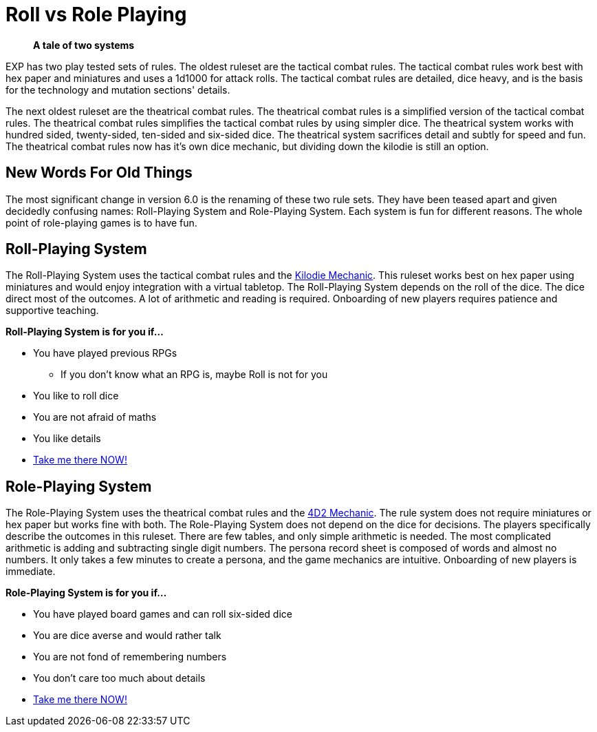 = Roll vs Role Playing

[quote]
____
*A tale of two systems*
____

EXP has two play tested sets of rules.
The oldest ruleset are the tactical combat rules.
The tactical combat rules work best with hex paper and miniatures and uses a 1d1000 for attack rolls. 
The tactical combat rules are detailed, dice heavy, and is the basis for the technology and mutation sections' details. 

The next oldest ruleset are the theatrical combat rules.
The theatrical combat rules is a simplified version of the tactical combat rules.
The theatrical combat rules simplifies the tactical combat rules by using simpler dice.
The theatrical system works with hundred sided, twenty-sided, ten-sided and six-sided dice.
The theatrical system sacrifices detail and subtly for speed and fun.
The theatrical combat rules now has it's own dice mechanic, but dividing down the kilodie is still an option. 

== New Words For Old Things
The most significant change in version 6.0 is the renaming of these two rule sets.
They have been teased apart and given decidedly confusing names: Roll-Playing System and Role-Playing System.
Each system is fun for different reasons.
The whole point of role-playing games is to have fun.

== Roll-Playing System
The Roll-Playing System uses the tactical combat rules and the xref:roll_playing_system:kilo_die_mechanic.adoc[Kilodie Mechanic, window=_blank].
This ruleset works best on hex paper using miniatures and would enjoy integration with a virtual tabletop. 
The Roll-Playing System depends on the roll of the dice.  
The dice direct most of the outcomes. 
A lot of arithmetic and reading is required. 
Onboarding of new players requires patience and supportive teaching. 

.*Roll-Playing System is for you if...*
* You have played previous RPGs
** If you don't know what an RPG is, maybe Roll is not for you
* You like to roll dice
* You are not afraid of maths
* You like details
* xref:roll_playing_system:a_introduction.adoc[Take me there NOW!, window=_blank]

== Role-Playing System
The Role-Playing System uses the theatrical combat rules and the xref:role_playing_system:four_dee_two_mechanic.adoc[4D2 Mechanic, window=_blank].
The rule system does not require miniatures or hex paper but works fine with both.
The Role-Playing System does not depend on the dice for decisions.
The players specifically describe the outcomes in this ruleset.
There are few tables, and only simple arithmetic is needed.
The most complicated arithmetic is adding and subtracting single digit numbers.
The persona record sheet is composed of words and almost no numbers.
It only takes a few minutes to create a persona, and the game mechanics are intuitive.
Onboarding of new players is immediate.

.*Role-Playing System is for you if...*
* You have played board games and can roll six-sided dice
* You are dice averse and would rather talk
* You are not fond of remembering numbers
* You don't care too much about details
* xref:role_playing_system:a_introduction.adoc[Take me there NOW!, window=_blank]

